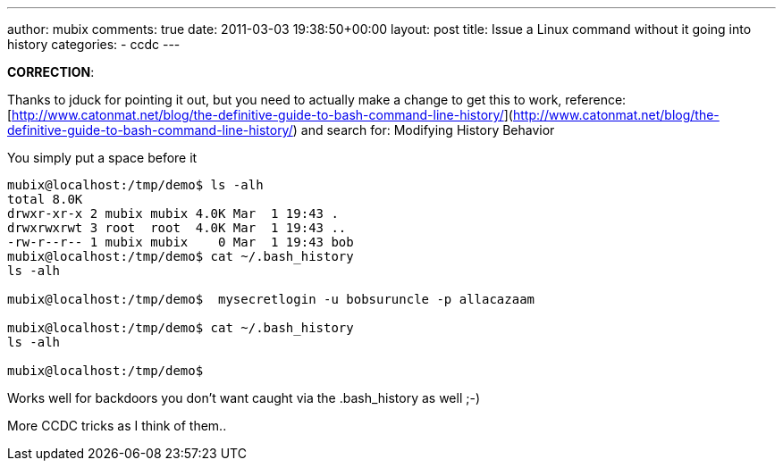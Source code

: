 ---
author: mubix
comments: true
date: 2011-03-03 19:38:50+00:00
layout: post
title: Issue a Linux command without it going into history
categories:
- ccdc
---

**CORRECTION**:

Thanks to jduck for pointing it out, but you need to actually make a change to get this to work, reference: [http://www.catonmat.net/blog/the-definitive-guide-to-bash-command-line-history/](http://www.catonmat.net/blog/the-definitive-guide-to-bash-command-line-history/) and search for: Modifying History Behavior

You simply put a space before it

```
mubix@localhost:/tmp/demo$ ls -alh
total 8.0K
drwxr-xr-x 2 mubix mubix 4.0K Mar  1 19:43 .
drwxrwxrwt 3 root  root  4.0K Mar  1 19:43 ..
-rw-r--r-- 1 mubix mubix    0 Mar  1 19:43 bob
mubix@localhost:/tmp/demo$ cat ~/.bash_history
ls -alh

mubix@localhost:/tmp/demo$  mysecretlogin -u bobsuruncle -p allacazaam

mubix@localhost:/tmp/demo$ cat ~/.bash_history
ls -alh

mubix@localhost:/tmp/demo$
```    

Works well for backdoors you don't want caught via the .bash_history as well ;-)

More CCDC tricks as I think of them..